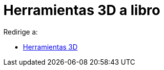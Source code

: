 = Herramientas 3D a libro
ifdef::env-github[:imagesdir: /es/modules/ROOT/assets/images]

Redirige a:

* xref:/Herramientas_3D.adoc[Herramientas 3D]
